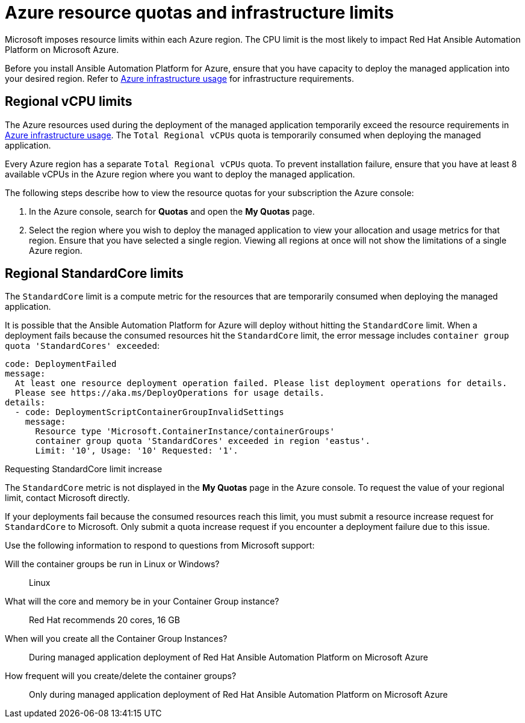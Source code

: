 ////
Base the file name and the ID on the module title. For example:
* file name: con-my-concept-module-a.adoc
* ID: [id="con-my-concept-module-a_{context}"]
* Title: = My concept module A
////

[id="proc-azure-resource-quotas"]

= Azure resource quotas and infrastructure limits

Microsoft imposes resource limits within each Azure region. The CPU limit is the most likely to impact Red Hat Ansible Automation Platform on Microsoft Azure.

Before you install Ansible Automation Platform for Azure, ensure that you have capacity to deploy the managed application into your desired region.
Refer to xref:con-aap-azure-infrastructure-usage[Azure infrastructure usage] for infrastructure requirements.

== Regional vCPU limits

The Azure resources used during the deployment of the managed application temporarily exceed the resource requirements in xref:con-aap-azure-infrastructure-usage[Azure infrastructure usage]. The `Total Regional vCPUs` quota is temporarily consumed when deploying the managed application.

Every Azure region has a separate `Total Regional vCPUs` quota. To prevent installation failure, ensure that you have at least 8 available vCPUs in the Azure region where you want to deploy the managed application.

The following steps describe how to view the resource quotas for your subscription the Azure console:

. In the Azure console, search for *Quotas* and open the *My Quotas* page.
. Select the region where you wish to deploy the managed application to view your allocation and usage metrics for that region.
Ensure that you have selected a single region. Viewing all regions at once will not show the limitations of a single Azure region.

== Regional StandardCore limits

The `StandardCore` limit is a compute metric for the resources that are temporarily consumed when deploying the managed application.

It is possible that the Ansible Automation Platform for Azure will deploy without hitting the `StandardCore` limit.
When a deployment fails because the consumed resources hit the `StandardCore` limit, the error message includes `container group quota 'StandardCores' exceeded`:

----
code: DeploymentFailed
message:
  At least one resource deployment operation failed. Please list deployment operations for details. 
  Please see https://aka.ms/DeployOperations for usage details.
details:
  - code: DeploymentScriptContainerGroupInvalidSettings
    message:
      Resource type 'Microsoft.ContainerInstance/containerGroups' 
      container group quota 'StandardCores' exceeded in region 'eastus'.
      Limit: '10', Usage: '10' Requested: '1'.
----

.Requesting StandardCore limit increase 

The `StandardCore` metric is not displayed in the *My Quotas* page in the Azure console. To request the value of your regional limit, contact Microsoft directly.

If your deployments fail because the consumed resources reach this limit, you must submit a resource increase request for `StandardCore` to Microsoft.
Only submit a quota increase request if you encounter a deployment failure due to this issue.

Use the following information to respond to questions from Microsoft support:

Will the container groups be run in Linux or Windows?:: Linux	
What will the core and memory be in your Container Group instance?:: Red Hat recommends 20 cores, 16 GB	
When will you create all the Container Group Instances?:: During managed application deployment of Red Hat Ansible Automation Platform on Microsoft Azure	
How frequent will you create/delete the container groups?:: Only during managed application deployment of Red Hat Ansible Automation Platform on Microsoft Azure	

